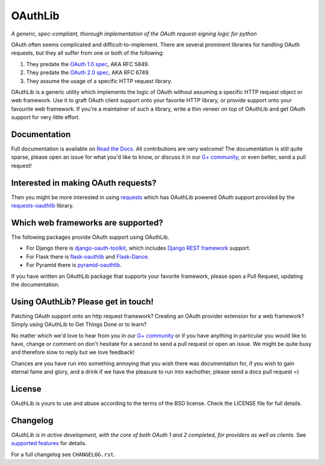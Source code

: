 OAuthLib
========

*A generic, spec-compliant, thorough implementation of the OAuth request-signing
logic for python*

.. image:: https://travis-ci.org/idan/oauthlib.svg?branch=master
  :target: https://travis-ci.org/idan/oauthlib
.. image:: https://coveralls.io/repos/idan/oauthlib/badge.svg?branch=master
  :target: https://coveralls.io/r/idan/oauthlib


OAuth often seems complicated and difficult-to-implement. There are several
prominent libraries for handling OAuth requests, but they all suffer from one or
both of the following:

1. They predate the `OAuth 1.0 spec`_, AKA RFC 5849.
2. They predate the `OAuth 2.0 spec`_, AKA RFC 6749.
3. They assume the usage of a specific HTTP request library.

.. _`OAuth 1.0 spec`: http://tools.ietf.org/html/rfc5849
.. _`OAuth 2.0 spec`: http://tools.ietf.org/html/rfc6749

OAuthLib is a generic utility which implements the logic of OAuth without
assuming a specific HTTP request object or web framework. Use it to graft OAuth
client support onto your favorite HTTP library, or provide support onto your
favourite web framework. If you're a maintainer of such a library, write a thin
veneer on top of OAuthLib and get OAuth support for very little effort.


Documentation
--------------

Full documentation is available on `Read the Docs`_. All contributions are very
welcome! The documentation is still quite sparse, please open an issue for what
you'd like to know, or discuss it in our `G+ community`_, or even better, send a
pull request!

.. _`G+ community`: https://plus.google.com/communities/101889017375384052571
.. _`Read the Docs`: https://oauthlib.readthedocs.io/en/latest/index.html

Interested in making OAuth requests?
------------------------------------

Then you might be more interested in using `requests`_ which has OAuthLib
powered OAuth support provided by the `requests-oauthlib`_ library.

.. _`requests`: https://github.com/kennethreitz/requests
.. _`requests-oauthlib`: https://github.com/requests/requests-oauthlib

Which web frameworks are supported?
-----------------------------------

The following packages provide OAuth support using OAuthLib.

- For Django there is `django-oauth-toolkit`_, which includes `Django REST framework`_ support.
- For Flask there is `flask-oauthlib`_ and `Flask-Dance`_.
- For Pyramid there is `pyramid-oauthlib`_.

If you have written an OAuthLib package that supports your favorite framework,
please open a Pull Request, updating the documentation.

.. _`django-oauth-toolkit`: https://github.com/evonove/django-oauth-toolkit
.. _`flask-oauthlib`: https://github.com/lepture/flask-oauthlib
.. _`Django REST framework`: http://django-rest-framework.org
.. _`Flask-Dance`: https://github.com/singingwolfboy/flask-dance
.. _`pyramid-oauthlib`: https://github.com/tilgovi/pyramid-oauthlib

Using OAuthLib? Please get in touch!
------------------------------------
Patching OAuth support onto an http request framework? Creating an OAuth
provider extension for a web framework? Simply using OAuthLib to Get Things Done
or to learn?

No matter which we'd love to hear from you in our `G+ community`_ or if you have
anything in particular you would like to have, change or comment on don't
hesitate for a second to send a pull request or open an issue. We might be quite
busy and therefore slow to reply but we love feedback!

Chances are you have run into something annoying that you wish there was
documentation for, if you wish to gain eternal fame and glory, and a drink if we
have the pleasure to run into eachother, please send a docs pull request =)

.. _`G+ community`: https://plus.google.com/communities/101889017375384052571

License
-------

OAuthLib is yours to use and abuse according to the terms of the BSD license.
Check the LICENSE file for full details.

Changelog
---------

*OAuthLib is in active development, with the core of both OAuth 1 and 2
completed, for providers as well as clients.* See `supported features`_ for
details.

.. _`supported features`: https://oauthlib.readthedocs.io/en/latest/feature_matrix.html

For a full changelog see ``CHANGELOG.rst``.
